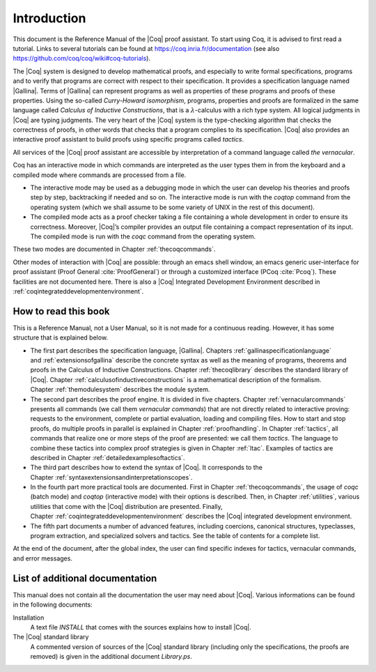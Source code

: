 .. _introduction:

------------------------
Introduction
------------------------

This document is the Reference Manual of the |Coq| proof assistant.
To start using Coq, it is advised to first read a tutorial.
Links to several tutorials can be found at
https://coq.inria.fr/documentation (see also
https://github.com/coq/coq/wiki#coq-tutorials).

The |Coq| system is designed to develop mathematical proofs, and
especially to write formal specifications, programs and to verify that
programs are correct with respect to their specification. It provides a
specification language named |Gallina|. Terms of |Gallina| can represent
programs as well as properties of these programs and proofs of these
properties. Using the so-called *Curry-Howard isomorphism*, programs,
properties and proofs are formalized in the same language called
*Calculus of Inductive Constructions*, that is a
:math:`\lambda`-calculus with a rich type system. All logical judgments
in |Coq| are typing judgments. The very heart of the |Coq| system is the
type-checking algorithm that checks the correctness of proofs, in other
words that checks that a program complies to its specification. |Coq| also
provides an interactive proof assistant to build proofs using specific
programs called *tactics*.

All services of the |Coq| proof assistant are accessible by interpretation
of a command language called *the vernacular*.

Coq has an interactive mode in which commands are interpreted as the
user types them in from the keyboard and a compiled mode where commands
are processed from a file.

-  The interactive mode may be used as a debugging mode in which the
   user can develop his theories and proofs step by step, backtracking
   if needed and so on. The interactive mode is run with the `coqtop` 
   command from the operating system (which we shall assume to be some
   variety of UNIX in the rest of this document).

-  The compiled mode acts as a proof checker taking a file containing a
   whole development in order to ensure its correctness. Moreover,
   |Coq|’s compiler provides an output file containing a compact
   representation of its input. The compiled mode is run with the `coqc`
   command from the operating system.

These two modes are documented in Chapter :ref:`thecoqcommands`.

Other modes of interaction with |Coq| are possible: through an emacs shell
window, an emacs generic user-interface for proof assistant (Proof
General :cite:`ProofGeneral`) or through a customized
interface (PCoq :cite:`Pcoq`). These facilities are not
documented here. There is also a |Coq| Integrated Development Environment
described in :ref:`coqintegrateddevelopmentenvironment`.

How to read this book
=====================

This is a Reference Manual, not a User Manual, so it is not made for a
continuous reading. However, it has some structure that is explained
below.

-  The first part describes the specification language, |Gallina|.
   Chapters :ref:`gallinaspecificationlanguage` and :ref:`extensionsofgallina` describe the concrete
   syntax as well as the meaning of programs, theorems and proofs in the
   Calculus of Inductive Constructions. Chapter :ref:`thecoqlibrary` describes the
   standard library of |Coq|. Chapter :ref:`calculusofinductiveconstructions` is a mathematical description
   of the formalism. Chapter :ref:`themodulesystem` describes the module
   system.

-  The second part describes the proof engine. It is divided in five
   chapters. Chapter :ref:`vernacularcommands` presents all commands (we
   call them *vernacular commands*) that are not directly related to
   interactive proving: requests to the environment, complete or partial
   evaluation, loading and compiling files. How to start and stop
   proofs, do multiple proofs in parallel is explained in
   Chapter :ref:`proofhandling`. In Chapter :ref:`tactics`, all commands that
   realize one or more steps of the proof are presented: we call them
   *tactics*. The language to combine these tactics into complex proof
   strategies is given in Chapter :ref:`ltac`. Examples of tactics
   are described in Chapter :ref:`detailedexamplesoftactics`.

-  The third part describes how to extend the syntax of |Coq|. It
   corresponds to the Chapter :ref:`syntaxextensionsandinterpretationscopes`.

-  In the fourth part more practical tools are documented. First in
   Chapter :ref:`thecoqcommands`, the usage of `coqc` (batch mode) and
   `coqtop` (interactive mode) with their options is described. Then,
   in Chapter :ref:`utilities`, various utilities that come with the
   |Coq| distribution are presented. Finally, Chapter :ref:`coqintegrateddevelopmentenvironment` 
   describes the |Coq| integrated development environment.

-  The fifth part documents a number of advanced features, including coercions,
   canonical structures, typeclasses, program extraction, and specialized
   solvers and tactics. See the table of contents for a complete list.

At the end of the document, after the global index, the user can find
specific indexes for tactics, vernacular commands, and error messages.

List of additional documentation
================================

This manual does not contain all the documentation the user may need
about |Coq|. Various informations can be found in the following documents:

Installation
    A text file `INSTALL` that comes with the sources explains how to
    install |Coq|.

The |Coq| standard library
    A commented version of sources of the |Coq| standard library
    (including only the specifications, the proofs are removed) is given
    in the additional document `Library.ps`.
